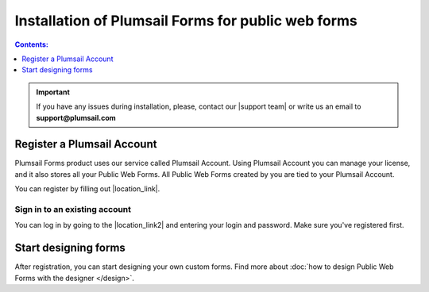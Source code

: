 .. title:: Installation of Plumsail Forms for public web forms

.. meta::
   :description: How to start using public web forms - step by step text instruction with images and video guide

Installation of Plumsail Forms for public web forms
==========================================================

.. raw:: html

    <div data-nosnippet="true"><iframe width="560" height="315" src="https://www.youtube-nocookie.com/embed/WuidPMLnQbA" frameborder="0" allow="accelerometer; autoplay; encrypted-media; gyroscope; picture-in-picture" allowfullscreen></iframe></div>

.. contents:: Contents:
 :local:
 :depth: 1

.. important:: If you have any issues during installation, please, contact our |support team| or write us an email to **support@plumsail.com**

.. |support team| raw:: html

   <a href="https://plumsail.com/support/" target="_blank">support team</a>

Register a Plumsail Account
--------------------------------------------------
Plumsail Forms product uses our service called Plumsail Account. Using Plumsail Account you can manage your license, 
and it also stores all your Public Web Forms. All Public Web Forms created by you are tied to your Plumsail Account.

You can register by filling out |location_link|.

.. |location_link| raw:: html

   <a href="https://auth.plumsail.com/account/register?ReturnUrl=http://account.plumsail.com/" target="_blank">Plumsail Account registration form</a>

Sign in to an existing account
**************************************************
You can log in by going to the |location_link2| and entering your login and password. Make sure you've registered first.

.. |location_link2| raw:: html

   <a href="https://auth.plumsail.com/account/login" target="_blank">Plumsail Account login page</a>


Start designing forms
--------------------------------------------------
After registration, you can start designing your own custom forms. Find more about :doc:`how to design Public Web Forms with the designer </design>`.

